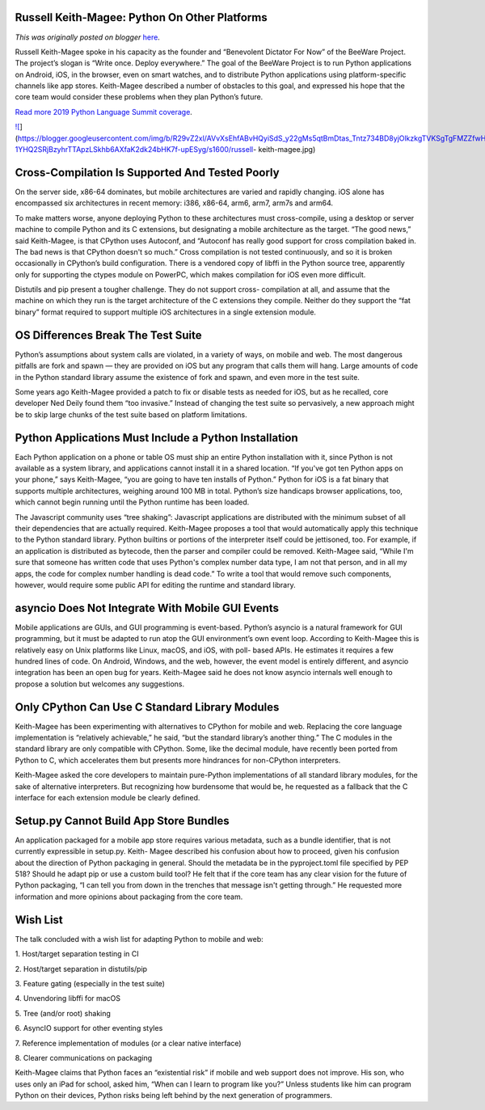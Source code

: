 .. post:: 2019-05-15
   :tags: post, legacy-blogger
   :author: Python Software Foundation
   :category: Legacy
   :location: World
   :language: en

Russell Keith-Magee: Python On Other Platforms
==============================================

*This was originally posted on blogger* `here <https://pyfound.blogspot.com/2019/05/russell-keith-magee-python-on-other.html>`_.

Russell Keith-Magee spoke in his capacity as the founder and “Benevolent
Dictator For Now” of the BeeWare Project. The project’s slogan is “Write once.
Deploy everywhere.” The goal of the BeeWare Project is to run Python
applications on Android, iOS, in the browser, even on smart watches, and to
distribute Python applications using platform-specific channels like app
stores. Keith-Magee described a number of obstacles to this goal, and
expressed his hope that the core team would consider these problems when they
plan Python’s future.

  

`Read more 2019 Python Language Summit
coverage <https://pyfound.blogspot.com/2019/05/the-2019-python-language-
summit.html>`_.  
  

`![ <https://blogger.googleusercontent.com/img/b/R29vZ2xl/AVvXsEhfABvHQyiSdS_y22gMs5qtBmDtas_Tntz734BD8yjOlkzkgTVKSgTgFMZZfwH3iYYk2LYgZL5NSOBDYk_tZvM-1YHQ2SRjBzyhrTTApzLSkhb6AXfaK2dk24bHK7f-upESyg/s1600/russell-
keith-
magee.jpg>`_](https://blogger.googleusercontent.com/img/b/R29vZ2xl/AVvXsEhfABvHQyiSdS_y22gMs5qtBmDtas_Tntz734BD8yjOlkzkgTVKSgTgFMZZfwH3iYYk2LYgZL5NSOBDYk_tZvM-1YHQ2SRjBzyhrTTApzLSkhb6AXfaK2dk24bHK7f-upESyg/s1600/russell-
keith-magee.jpg)

  

  

Cross-Compilation Is Supported And Tested Poorly
================================================

On the server side, x86-64 dominates, but mobile architectures are varied and
rapidly changing. iOS alone has encompassed six architectures in recent
memory: i386, x86-64, arm6, arm7, arm7s and arm64.  
  
To make matters worse, anyone deploying Python to these architectures must
cross-compile, using a desktop or server machine to compile Python and its C
extensions, but designating a mobile architecture as the target. “The good
news,” said Keith-Magee, is that CPython uses Autoconf, and “Autoconf has
really good support for cross compilation baked in. The bad news is that
CPython doesn't so much.” Cross compilation is not tested continuously, and so
it is broken occasionally in CPython’s build configuration. There is a
vendored copy of libffi in the Python source tree, apparently only for
supporting the ctypes module on PowerPC, which makes compilation for iOS even
more difficult.  
  
Distutils and pip present a tougher challenge. They do not support cross-
compilation at all, and assume that the machine on which they run is the
target architecture of the C extensions they compile. Neither do they support
the “fat binary” format required to support multiple iOS architectures in a
single extension module.  
  

OS Differences Break The Test Suite
===================================

Python’s assumptions about system calls are violated, in a variety of ways, on
mobile and web. The most dangerous pitfalls are fork and spawn — they are
provided on iOS but any program that calls them will hang. Large amounts of
code in the Python standard library assume the existence of fork and spawn,
and even more in the test suite.  
  
Some years ago Keith-Magee provided a patch to fix or disable tests as needed
for iOS, but as he recalled, core developer Ned Deily found them “too
invasive.” Instead of changing the test suite so pervasively, a new approach
might be to skip large chunks of the test suite based on platform limitations.  
  

Python Applications Must Include a Python Installation
======================================================

Each Python application on a phone or table OS must ship an entire Python
installation with it, since Python is not available as a system library, and
applications cannot install it in a shared location. “If you've got ten Python
apps on your phone,” says Keith-Magee, “you are going to have ten installs of
Python.” Python for iOS is a fat binary that supports multiple architectures,
weighing around 100 MB in total. Python’s size handicaps browser applications,
too, which cannot begin running until the Python runtime has been loaded.  
  
The Javascript community uses “tree shaking”: Javascript applications are
distributed with the minimum subset of all their dependencies that are
actually required. Keith-Magee proposes a tool that would automatically apply
this technique to the Python standard library. Python builtins or portions of
the interpreter itself could be jettisoned, too. For example, if an
application is distributed as bytecode, then the parser and compiler could be
removed. Keith-Magee said, “While I'm sure that someone has written code that
uses Python's complex number data type, I am not that person, and in all my
apps, the code for complex number handling is dead code.” To write a tool that
would remove such components, however, would require some public API for
editing the runtime and standard library.  
  

asyncio Does Not Integrate With Mobile GUI Events
=================================================

Mobile applications are GUIs, and GUI programming is event-based. Python’s
asyncio is a natural framework for GUI programming, but it must be adapted to
run atop the GUI environment’s own event loop. According to Keith-Magee this
is relatively easy on Unix platforms like Linux, macOS, and iOS, with poll-
based APIs. He estimates it requires a few hundred lines of code. On Android,
Windows, and the web, however, the event model is entirely different, and
asyncio integration has been an open bug for years. Keith-Magee said he does
not know asyncio internals well enough to propose a solution but welcomes any
suggestions.  
  

Only CPython Can Use C Standard Library Modules
===============================================

Keith-Magee has been experimenting with alternatives to CPython for mobile and
web. Replacing the core language implementation is “relatively achievable,” he
said, “but the standard library’s another thing.” The C modules in the
standard library are only compatible with CPython. Some, like the decimal
module, have recently been ported from Python to C, which accelerates them but
presents more hindrances for non-CPython interpreters.  
  
Keith-Magee asked the core developers to maintain pure-Python implementations
of all standard library modules, for the sake of alternative interpreters. But
recognizing how burdensome that would be, he requested as a fallback that the
C interface for each extension module be clearly defined.  
  

Setup.py Cannot Build App Store Bundles
=======================================

An application packaged for a mobile app store requires various metadata, such
as a bundle identifier, that is not currently expressible in setup.py. Keith-
Magee described his confusion about how to proceed, given his confusion about
the direction of Python packaging in general. Should the metadata be in the
pyproject.toml file specified by PEP 518? Should he adapt pip or use a custom
build tool? He felt that if the core team has any clear vision for the future
of Python packaging, “I can tell you from down in the trenches that message
isn't getting through.” He requested more information and more opinions about
packaging from the core team.  
  

Wish List
=========

The talk concluded with a wish list for adapting Python to mobile and web:  
  
1\. Host/target separation testing in CI  
  
2\. Host/target separation in distutils/pip  
  
3\. Feature gating (especially in the test suite)  
  
4\. Unvendoring libffi for macOS  
  
5\. Tree (and/or root) shaking  
  
6\. AsyncIO support for other eventing styles  
  
7\. Reference implementation of modules (or a clear native interface)  
  
8\. Clearer communications on packaging  
  
Keith-Magee claims that Python faces an “existential risk” if mobile and web
support does not improve. His son, who uses only an iPad for school, asked
him, “When can I learn to program like you?” Unless students like him can
program Python on their devices, Python risks being left behind by the next
generation of programmers.

